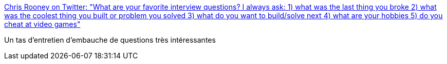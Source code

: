 :jbake-type: post
:jbake-status: published
:jbake-title: Chris Rooney on Twitter: "What are your favorite interview questions? I always ask: 1) what was the last thing you broke 2) what was the coolest thing you built or problem you solved 3) what do you want to build/solve next 4) what are your hobbies 5) do you cheat at video games"
:jbake-tags: recrutement,question,_mois_févr.,_année_2019
:jbake-date: 2019-02-14
:jbake-depth: ../
:jbake-uri: shaarli/1550150436000.adoc
:jbake-source: https://nicolas-delsaux.hd.free.fr/Shaarli?searchterm=https%3A%2F%2Ftwitter.com%2Frenegade0x6%2Fstatus%2F1095689928019795968&searchtags=recrutement+question+_mois_f%C3%A9vr.+_ann%C3%A9e_2019
:jbake-style: shaarli

https://twitter.com/renegade0x6/status/1095689928019795968[Chris Rooney on Twitter: "What are your favorite interview questions? I always ask: 1) what was the last thing you broke 2) what was the coolest thing you built or problem you solved 3) what do you want to build/solve next 4) what are your hobbies 5) do you cheat at video games"]

Un tas d'entretien d'embauche de questions très intéressantes
